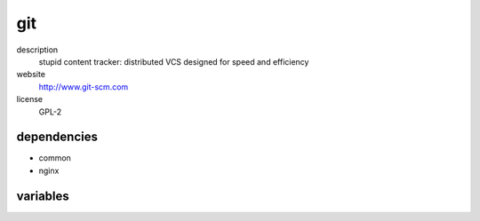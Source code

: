 git
===

description
  stupid content tracker: distributed VCS designed for speed and efficiency

website
  http://www.git-scm.com

license
  GPL-2

dependencies
------------

- common
- nginx

variables
---------

.. code-block:: yaml
   authConfig:
    # required: yes
    # description: private ssh key for git auth
    sshKey: |
      your
      private
      key

.. code-block:: json
   'gitConfig' {
    // required: no
    // description: description of cgit instance
    'description': 'lorem ipsum dolor sit amet',
    'repos': [
      {
        // required: yes
        // description: subdirectory of repo
        'category': 'foo',
        // required: yes
        // description: description of repo
        'description': 'lorem ipsum dolor sit amet',
        // required: no
        // description: list of mirrors
        'mirrors': [
          'user@host:repo.git'
        ],
        // required: yes
        // description: name of repo
        'name': 'bla',
        // required: yes
        // description: owner of repo
        'owner': 'user',
        // required: yes
        // description: section of repo
        'section': 'lorem ipsum'
      }
    ],
    'sshPubKeys': [
      // required: no
      // description: ssh pubkeys with access to all git repos
      'ssh-ed25519 dsnebadfbedas93843 user@example.org'
    ],
    // required: no
    // description: title of cgit instance
    'title': 'foo git',
   }
